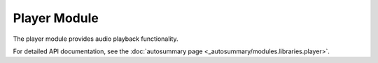 Player Module
=============

The player module provides audio playback functionality.

For detailed API documentation, see the :doc:`autosummary page <_autosummary/modules.libraries.player>`.
